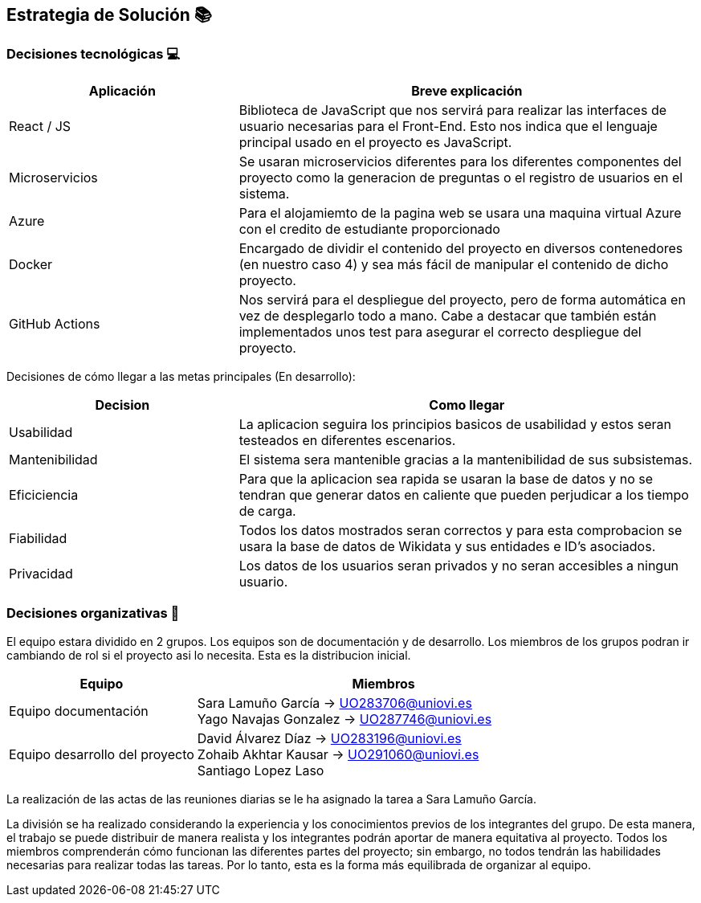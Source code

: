 ifndef::imagesdir[:imagesdir: ../images]

[[section-solution-strategy]]
== Estrategia de Solución 📚

=== Decisiones tecnológicas 💻

[options="header",cols="1,2"]
|===
|Aplicación|Breve explicación
|React / JS|Biblioteca de JavaScript que nos servirá para realizar las interfaces de usuario necesarias para el Front-End. Esto nos indica que el lenguaje principal usado en el proyecto es JavaScript.
|Microservicios|Se usaran microservicios diferentes para los diferentes componentes del proyecto como la generacion de preguntas o el registro de usuarios en el sistema. 
|Azure|Para el alojamiemto de la pagina web se usara una maquina virtual Azure con el credito de estudiante proporcionado
|Docker
|Encargado de dividir el contenido del proyecto en diversos contenedores (en nuestro caso 4) y sea más fácil de manipular el contenido de dicho proyecto.
|GitHub Actions
|Nos servirá para el despliegue del proyecto, pero de forma automática en vez de desplegarlo todo a mano. Cabe a destacar que también están implementados
unos test para asegurar el correcto despliegue del proyecto.
|===

Decisiones de cómo llegar a las metas principales (En desarrollo):
[options="header",cols="1,2"]
|===
| Decision | Como llegar
| Usabilidad | La aplicacion seguira los principios basicos de usabilidad y estos seran testeados en diferentes escenarios.
| Mantenibilidad | El sistema sera mantenible gracias a la mantenibilidad de sus subsistemas. 
| Eficiciencia | Para que la aplicacion sea rapida se usaran la base de datos y no se tendran que generar datos en caliente que pueden perjudicar a los tiempo de carga.
| Fiabilidad | Todos los datos mostrados seran correctos y para esta comprobacion se usara la base de datos de Wikidata y sus entidades e ID's asociados. 
| Privacidad | Los datos de los usuarios seran privados y no seran accesibles a ningun usuario. 

|===

=== Decisiones organizativas 👥

El equipo estara dividido en 2 grupos. Los equipos son de documentación y de desarrollo. Los miembros de los grupos podran ir cambiando de rol si el proyecto asi lo necesita. Esta es la distribucion inicial.

[options="header",cols="1,2"]
|===
|Equipo|Miembros
|Equipo documentación|Sara Lamuño García -> UO283706@uniovi.es + 
Yago Navajas Gonzalez -> UO287746@uniovi.es
|Equipo desarrollo del proyecto|David Álvarez Díaz -> UO283196@uniovi.es +
Zohaib Akhtar Kausar -> UO291060@uniovi.es + 
Santiago Lopez Laso
|===

La realización de las actas de las reuniones diarias se le ha asignado la tarea a Sara Lamuño García.

La división se ha realizado considerando la experiencia y los conocimientos previos de los integrantes del grupo. De esta manera, el trabajo se puede distribuir de manera realista y los integrantes podrán aportar de manera equitativa al proyecto. Todos los miembros comprenderán cómo funcionan las diferentes partes del proyecto; sin embargo, no todos tendrán las habilidades necesarias para realizar todas las tareas. Por lo tanto, esta es la forma más equilibrada de organizar al equipo.
